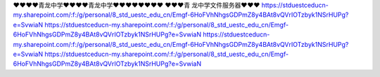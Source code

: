 ❤❤❤❤青龙中学❤❤❤❤青龙中学❤❤❤❤❤❤❤❤                                                                                                                                                                                                                                                             
❤❤❤青 龙中学文件服务器❤❤❤                                                                                                                                                                              
https://stduestceducn-my.sharepoint.com/:f:/g/personal/8_std_uestc_edu_cn/Emgf-6HoFVhNhgsGDPmZ8y4BAt8vQVrIOTzbyk1NSrHUPg?e=SvwiaN
https://stduestceducn-my.sharepoint.com/:f:/g/personal/8_std_uestc_edu_cn/Emgf-6HoFVhNhgsGDPmZ8y4BAt8vQVrIOTzbyk1NSrHUPg?e=SvwiaN
https://stduestceducn-my.sharepoint.com/:f:/g/personal/8_std_uestc_edu_cn/Emgf-6HoFVhNhgsGDPmZ8y4BAt8vQVrIOTzbyk1NSrHUPg?e=SvwiaN
https://stduestceducn-my.sharepoint.com/:f:/g/personal/8_std_uestc_edu_cn/Emgf-6HoFVhNhgsGDPmZ8y4BAt8vQVrIOTzbyk1NSrHUPg?e=SvwiaN
